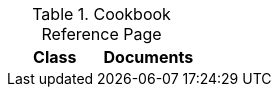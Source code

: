 .Cookbook Reference Page
[cols=",",options="header",]
|======================================
|Class |Documents